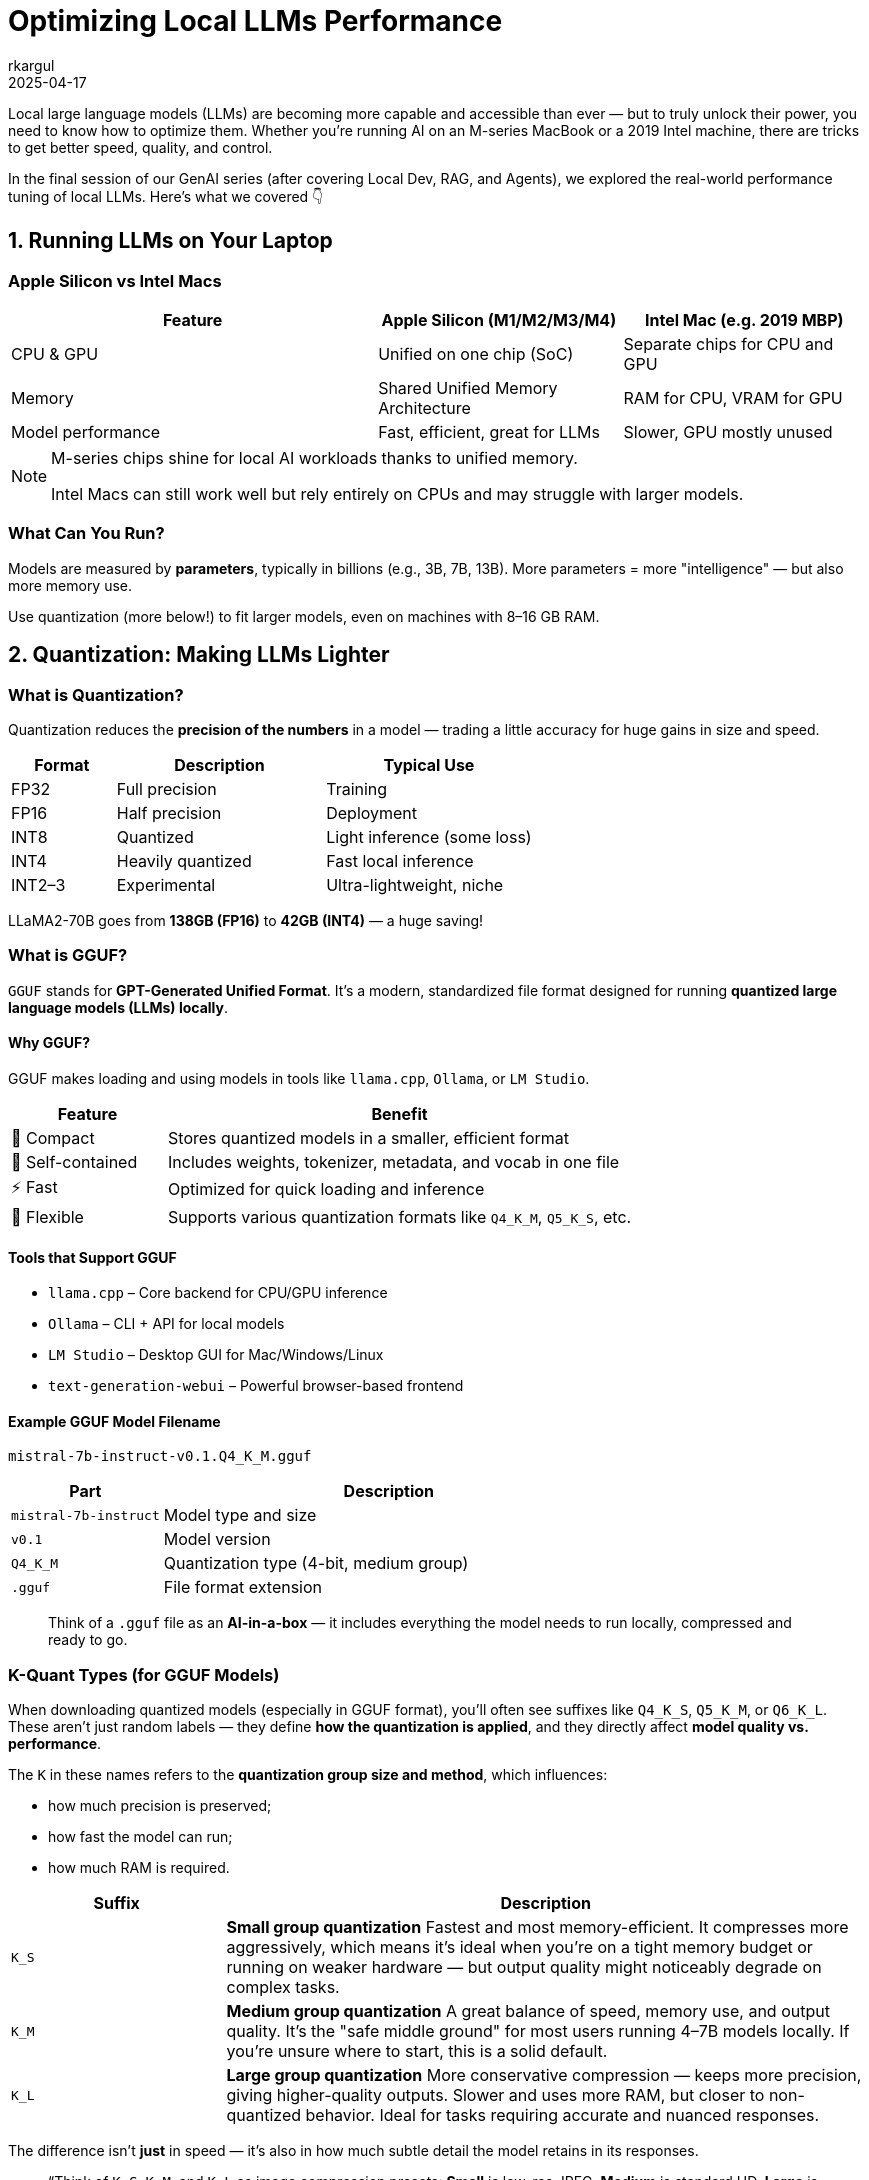 = Optimizing Local LLMs Performance
rkargul
2025-04-17
:title: GenAI: Optimizing Local Large Language Models Performance
:imagesdir: ../media/2025-04-17-optimizing-local-llms-performance
:tags: [gen-ai, llm, generative-ai, local-llm, ollama, quantization, model-optimization, neural-networks, model-inference, open-source, en]

Local large language models (LLMs) are becoming more capable and accessible than ever — but to truly unlock their power, you need to know how to optimize them.
Whether you're running AI on an M-series MacBook or a 2019 Intel machine, there are tricks to get better speed, quality, and control.

In the final session of our GenAI series (after covering Local Dev, RAG, and Agents), we explored the real-world performance tuning of local LLMs.
Here's what we covered 👇

== 1. Running LLMs on Your Laptop

=== Apple Silicon vs Intel Macs

[cols="3,2,2",options="header"]
|===
| Feature | Apple Silicon (M1/M2/M3/M4) | Intel Mac (e.g. 2019 MBP)

| CPU & GPU
| Unified on one chip (SoC)
| Separate chips for CPU and GPU

| Memory
| Shared Unified Memory Architecture
| RAM for CPU, VRAM for GPU

| Model performance
| Fast, efficient, great for LLMs
| Slower, GPU mostly unused
|===

[NOTE]
====
M-series chips shine for local AI workloads thanks to unified memory.

Intel Macs can still work well but rely entirely on CPUs and may struggle with larger models.
====

=== What Can You Run?

Models are measured by *parameters*, typically in billions (e.g., 3B, 7B, 13B).
More parameters = more "intelligence" — but also more memory use.

Use quantization (more below!) to fit larger models, even on machines with 8–16 GB RAM.

== 2. Quantization: Making LLMs Lighter

=== What is Quantization?

Quantization reduces the *precision of the numbers* in a model — trading a little accuracy for huge gains in size and speed.

[cols="1,2,2",options="header"]
|===
| Format | Description | Typical Use
| FP32 | Full precision | Training
| FP16 | Half precision | Deployment
| INT8 | Quantized | Light inference (some loss)
| INT4 | Heavily quantized | Fast local inference
| INT2–3 | Experimental | Ultra-lightweight, niche
|===

[example]
====
LLaMA2-70B goes from *138GB (FP16)* to *42GB (INT4)* — a huge saving!
====

=== What is GGUF?

`GGUF` stands for *GPT-Generated Unified Format*.
It’s a modern, standardized file format designed for running **quantized large language models (LLMs) locally**.

==== Why GGUF?

GGUF makes loading and using models in tools like `llama.cpp`, `Ollama`, or `LM Studio`.

[cols="1,3",options="header"]
|===
| Feature | Benefit

| 🧳 Compact | Stores quantized models in a smaller, efficient format
| 🧠 Self-contained | Includes weights, tokenizer, metadata, and vocab in one file
| ⚡ Fast | Optimized for quick loading and inference
| 🔧 Flexible | Supports various quantization formats like `Q4_K_M`, `Q5_K_S`, etc.
|===

==== Tools that Support GGUF

* `llama.cpp` – Core backend for CPU/GPU inference
* `Ollama` – CLI + API for local models
* `LM Studio` – Desktop GUI for Mac/Windows/Linux
* `text-generation-webui` – Powerful browser-based frontend

==== Example GGUF Model Filename

[source,text]
----
mistral-7b-instruct-v0.1.Q4_K_M.gguf
----

[cols="1,3",options="header"]
|===
| Part | Description

| `mistral-7b-instruct` | Model type and size
| `v0.1` | Model version
| `Q4_K_M` | Quantization type (4-bit, medium group)
| `.gguf` | File format extension
|===

[quote]
____
Think of a `.gguf` file as an *AI-in-a-box* — it includes everything the model needs to run locally, compressed and ready to go.
____

=== K-Quant Types (for GGUF Models)

When downloading quantized models (especially in GGUF format), you'll often see suffixes like `Q4_K_S`, `Q5_K_M`, or `Q6_K_L`.
These aren't just random labels — they define **how the quantization is applied**, and they directly affect **model quality vs. performance**.

The `K` in these names refers to the **quantization group size and method**, which influences:

* how much precision is preserved;
* how fast the model can run;
* how much RAM is required.

[cols="1,3",options="header"]
|===
| Suffix | Description

| `K_S` | **Small group quantization**
Fastest and most memory-efficient. It compresses more aggressively, which means it's ideal when you're on a tight memory budget or running on weaker hardware — but output quality might noticeably degrade on complex tasks.

| `K_M` | **Medium group quantization**
A great balance of speed, memory use, and output quality. It's the "safe middle ground" for most users running 4–7B models locally. If you're unsure where to start, this is a solid default.

| `K_L` | **Large group quantization**
More conservative compression — keeps more precision, giving higher-quality outputs. Slower and uses more RAM, but closer to non-quantized behavior. Ideal for tasks requiring accurate and nuanced responses.
|===

The difference isn't *just* in speed — it's also in how much subtle detail the model retains in its responses.
// ====

[quote]
____
“Think of `K_S`, `K_M`, and `K_L` as image compression presets:
*Small* is low-res JPEG, *Medium* is standard HD, *Large* is almost RAW quality.”
____

=== What is Quantization used for?

Quantization is a trade-off between size, speed, and accuracy.
For some perspective, here’s a rough guide on how quantization is used in the LLM world:

[cols="1,2",options="header"]
|===
| Task | Quantization
| Model training | FP32 (that's why it is so expensive to train models, to get that knowledge accurate)
| For deployment | Usually FP16 (for speed)
| Local models | Unused INT4 (for speed and accuracy)
|===

=== Why Not Just Use a Smaller Model?

* Models under 3B can run easily — but often lack reasoning or language nuance.
* Quantization gives you *the best of both worlds*: keep a 7B+ model’s brain but shrink the size.

[quote]
____
“It’s like watching a 4K movie compressed to 1080p — smaller, still looks good.”
____

=== Quantized Models In Action (Example)

In this example, we consider https://ollama.com/library/qwen2.5/tags[qwen2.5], a 14B model with quantized versions available in `Ollama`.
We will focus on different quantization levels of the 14B model.

Let's have a look at how different models deal with the following prompt:

[source,text]
----
Explain recursion to a 10-year-old in one paragraph.
----

To run the models, execute one of the following prompts, starting with Q4_0:

[source,shell]
----
ollama run qwen2.5:14b-instruct-q4_0
ollama run qwen2.5:14b-instruct-q8_0
ollama run qwen2.5:14b-instruct-q2_K
ollama run qwen2.5:14b-instruct-fp16
----

For example, let's start with Q4_0:
[source,shell]
----
ollama run qwen2.5:14b-instruct-q4_0
----
Now that the model is loaded, we can run the prompt:
[source,shell]
----
"Explain recursion to a 10-year-old in one paragraph."
----
Pay attention to the response time and the memory usage. Compare it with the other models.

You may have noticed there is not much difference in quality between the Q4_0 and Q8_0 models, but the Q2_K model is much faster and smaller.
Perfect for showing the quality/speed trade-off in action, and how to adjust for your needs.
This does not necessarily mean that the behavior is the same for other prompts or tasks.
You have to try this for yourself and see what works best for you on your machine.

== 3. Tuning Parameters in Ollama

Using *Ollama*?
You can change some parameter settings of the local models based on your preference, for example, a more deterministic response, or a more creative one.

Let us consider the `llama3` model, we can run it with the following command:

[source,shell]
----
ollama run llama3
----

You can set these parameters after the model is loaded:

----
/set parameter <parameter> <value>
----

So, for example, to set `temperature` to 1.0:

----
/set parameter temperature 1.0
----

And then we set `top_p` to 0.9:

----
/set parameter top_p 0.9
----

In the example above, we set the `temperature` to 1.0, a more creative response, and `top_p` to 0.9, a more deterministic response.
Parameter `temperature` adds randomness.
The lower the value, the more focused and deterministic the model response.
The higher the value, the more creative and varied the response.
Parameter `top_p` picks from the smallest possible set of words whose cumulative probability adds up to `p`.
It controls diversity — higher values mean more diverse and creative responses, and lower values make responses more focused.

Here are some more common parameters you can tune:

[cols="1,2,1",options="header"]
|===
| Param | What it Does | Typical Values

| num_ctx | Context size (how much it remembers) | 2048–4096
| top_k | Limits top options for output | 40–100
| top_p | Controls diversity | 0.8–0.95
| temperature | Controls creativity | 0.6–0.8 (chat), 0.3–0.6 (code)
| repeat_penalty | Avoids repeating phrases | 1.1–1.3
| threads | Number of CPU threads (config only) | Match to physical cores
|===

If you want to learn more about the parameters, you can find some extra information https://learnprompting.org/blog/llm-parameters?srsltid=AfmBOoorA2XSH8rxtzvLZcSstK1mp8Hzrj-o5uJRIXKOHVUhAmvcsW5u[here].

== Resources

* https://www.tensorops.ai/post/what-are-quantized-llms[What Are Quantized LLMs – TensorOps]
* https://www.youtube.com/watch?v=K75j8MkwgJ0[Quantization Explained – YouTube]
* https://pieces.app/blog/llm-parameters[LLM Parameters – Pieces Blog]

== Final Thoughts

Running LLMs locally is no longer science fiction — it's practical, efficient, and private.
With just a bit of tuning and the right model format, your laptop becomes an AI powerhouse.